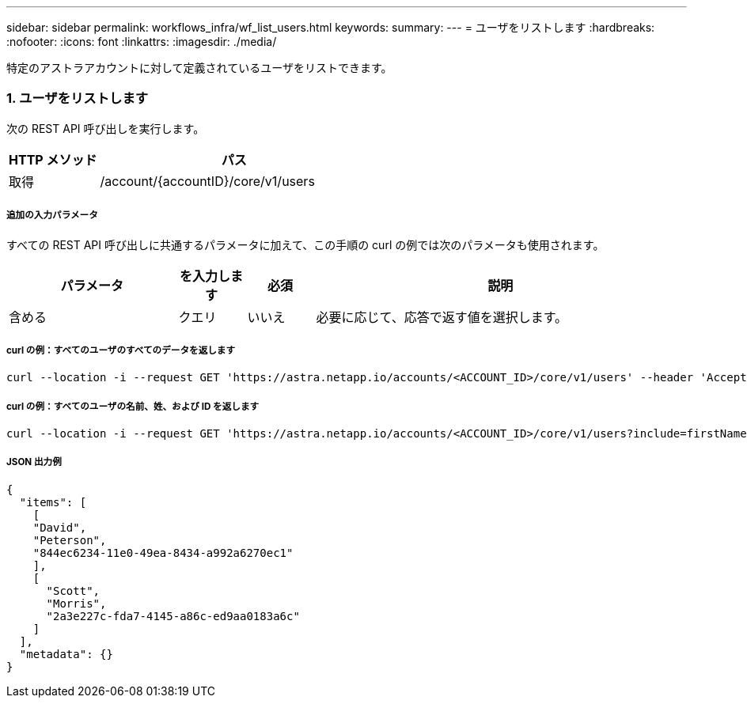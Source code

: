 ---
sidebar: sidebar 
permalink: workflows_infra/wf_list_users.html 
keywords:  
summary:  
---
= ユーザをリストします
:hardbreaks:
:nofooter: 
:icons: font
:linkattrs: 
:imagesdir: ./media/


[role="lead"]
特定のアストラアカウントに対して定義されているユーザをリストできます。



=== 1. ユーザをリストします

次の REST API 呼び出しを実行します。

[cols="25,75"]
|===
| HTTP メソッド | パス 


| 取得 | /account/{accountID}/core/v1/users 
|===


===== 追加の入力パラメータ

すべての REST API 呼び出しに共通するパラメータに加えて、この手順の curl の例では次のパラメータも使用されます。

[cols="25,10,10,55"]
|===
| パラメータ | を入力します | 必須 | 説明 


| 含める | クエリ | いいえ | 必要に応じて、応答で返す値を選択します。 
|===


===== curl の例：すべてのユーザのすべてのデータを返します

[source, curl]
----
curl --location -i --request GET 'https://astra.netapp.io/accounts/<ACCOUNT_ID>/core/v1/users' --header 'Accept: */*' --header 'Authorization: Bearer <API_TOKEN>'
----


===== curl の例：すべてのユーザの名前、姓、および ID を返します

[source, curl]
----
curl --location -i --request GET 'https://astra.netapp.io/accounts/<ACCOUNT_ID>/core/v1/users?include=firstName,lastName,id' --header 'Accept: */*' --header 'Authorization: Bearer <API_TOKEN>'
----


===== JSON 出力例

[source, json]
----
{
  "items": [
    [
    "David",
    "Peterson",
    "844ec6234-11e0-49ea-8434-a992a6270ec1"
    ],
    [
      "Scott",
      "Morris",
      "2a3e227c-fda7-4145-a86c-ed9aa0183a6c"
    ]
  ],
  "metadata": {}
}
----